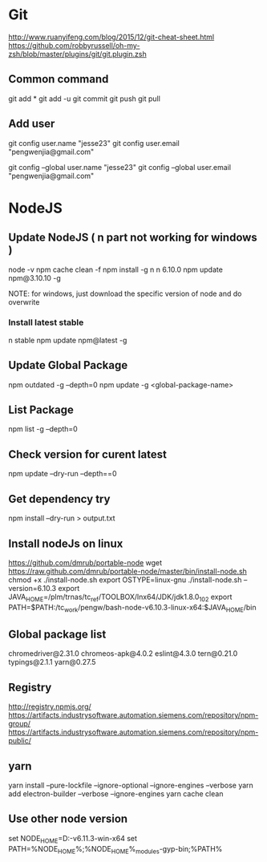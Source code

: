* Git
  http://www.ruanyifeng.com/blog/2015/12/git-cheat-sheet.html
  https://github.com/robbyrussell/oh-my-zsh/blob/master/plugins/git/git.plugin.zsh
** Common command
   git add *
   git add -u
   git commit
   git push
   git pull
** Add user
   git config user.name "jesse23"
   git config user.email "pengwenjia@gmail.com"

   git config --global user.name "jesse23"
   git config --global user.email "pengwenjia@gmail.com"

* NodeJS
** Update NodeJS ( n part not working for windows )
   node -v
   npm cache clean -f  
   npm install -g n
   n 6.10.0
   npm update npm@3.10.10 -g
   
   NOTE: for windows, just download the specific version of node and do overwrite
*** Install latest stable
    n stable
   npm update npm@latest -g
** Update Global Package
   npm outdated -g --depth=0
   npm update -g <global-package-name>
** List Package
   npm list -g --depth=0
** Check version for curent latest
   npm update --dry-run --depth==0
** Get dependency try
   npm install --dry-run > output.txt
** Install nodeJs on linux
https://github.com/dmrub/portable-node
wget https://raw.github.com/dmrub/portable-node/master/bin/install-node.sh
chmod +x ./install-node.sh
export OSTYPE=linux-gnu
./install-node.sh --version=6.10.3
export JAVA_HOME=/plm/trnas/tc_ref/TOOLBOX/lnx64/JDK/jdk1.8.0_102
export PATH=$PATH:/tc_work/pengw/bash-node-v6.10.3-linux-x64:$JAVA_HOME/bin
** Global package list
   chromedriver@2.31.0
   chromeos-apk@4.0.2
   eslint@4.3.0
   tern@0.21.0
   typings@2.1.1
   yarn@0.27.5
** Registry
http://registry.npmjs.org/
https://artifacts.industrysoftware.automation.siemens.com/repository/npm-group/
https://artifacts.industrysoftware.automation.siemens.com/repository/npm-public/
** yarn 
   yarn install --pure-lockfile --ignore-optional --ignore-engines --verbose
   yarn add electron-builder --verbose --ignore-engines
   yarn cache clean
** Use other node version
   set NODE_HOME=D:\ugs\node-v6.11.3-win-x64
   set PATH=%NODE_HOME%;%NODE_HOME%\node_modules\npm\bin\node-gyp-bin;%PATH%

